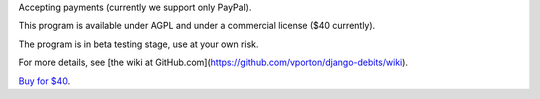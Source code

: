 Accepting payments (currently we support only PayPal).

This program is available under AGPL and under a commercial license ($40 currently).

The program is in beta testing stage, use at your own risk.

For more details, see
[the wiki at GitHub.com](https://github.com/vporton/django-debits/wiki).

`Buy for $40
<https://shopper.mycommerce.com/checkout/cart/add/57309-1>`_.
